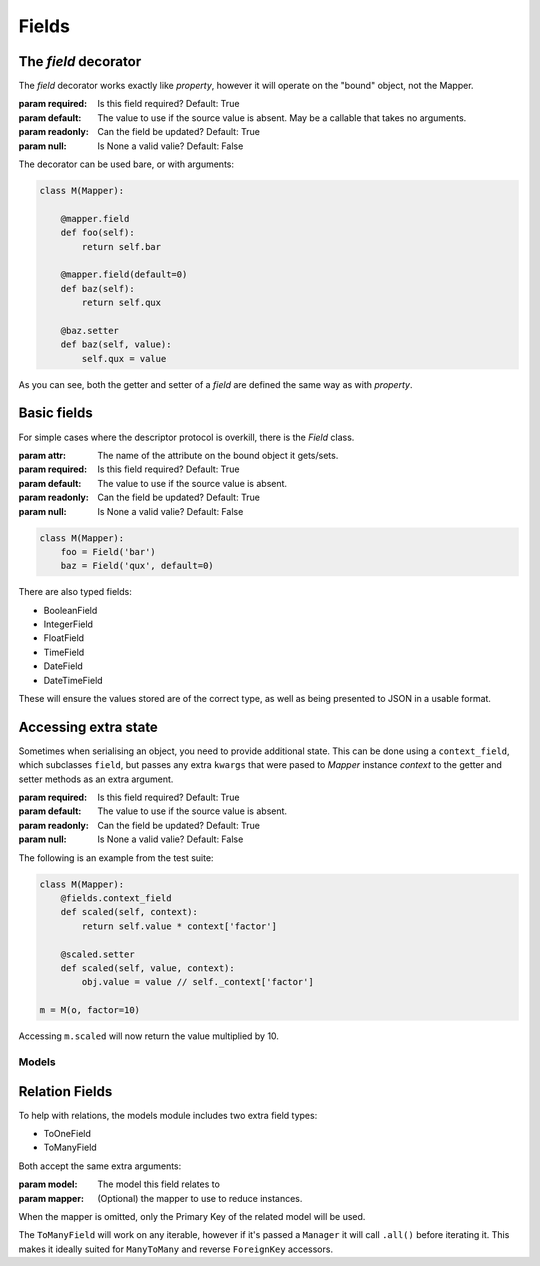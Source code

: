 ======
Fields
======

The `field` decorator
---------------------

The `field` decorator works exactly like `property`, however it will operate on
the "bound" object, not the Mapper.

.. class:: field()

   :param required: Is this field required? Default: True
   :param default: The value to use if the source value is absent. May be a
                   callable that takes no arguments.
   :param readonly: Can the field be updated? Default: True
   :param null: Is None a valid valie? Default: False

The decorator can be used bare, or with arguments:

.. code-block:: python

    class M(Mapper):

        @mapper.field
        def foo(self):
            return self.bar

        @mapper.field(default=0)
        def baz(self):
            return self.qux

        @baz.setter
        def baz(self, value):
            self.qux = value

As you can see, both the getter and setter of a `field` are defined the same
way as with `property`.

Basic fields
------------

For simple cases where the descriptor protocol is overkill, there is the
`Field` class.

.. class:: Field(...)

   :param attr: The name of the attribute on the bound object it gets/sets.
   :param required: Is this field required? Default: True
   :param default: The value to use if the source value is absent.
   :param readonly: Can the field be updated? Default: True
   :param null: Is None a valid valie? Default: False

.. code-block:: python

    class M(Mapper):
        foo = Field('bar')
        baz = Field('qux', default=0)

There are also typed fields:

- BooleanField
- IntegerField
- FloatField
- TimeField
- DateField
- DateTimeField

These will ensure the values stored are of the correct type, as well as being
presented to JSON in a usable format.

Accessing extra state
---------------------

Sometimes when serialising an object, you need to provide additional state.
This can be done using a ``context_field``, which subclasses ``field``, but
passes any extra ``kwargs`` that were pased to `Mapper` instance `context` to
the getter and setter methods as an extra argument.

.. class:: context_field()

   :param required: Is this field required? Default: True
   :param default: The value to use if the source value is absent.
   :param readonly: Can the field be updated? Default: True
   :param null: Is None a valid valie? Default: False

The following is an example from the test suite:

.. code-block:: python

   class M(Mapper):
       @fields.context_field
       def scaled(self, context):
           return self.value * context['factor']

       @scaled.setter
       def scaled(self, value, context):
           obj.value = value // self._context['factor']

   m = M(o, factor=10)

Accessing ``m.scaled`` will now return the value multiplied by 10.

------
Models
------

Relation Fields
---------------

To help with relations, the models module includes two extra field types:

- ToOneField
- ToManyField

Both accept the same extra arguments:

.. class:: RelatedField()

   :param model: The model this field relates to
   :param mapper: (Optional) the mapper to use to reduce instances.

When the mapper is omitted, only the Primary Key of the related model will be
used.

The ``ToManyField`` will work on any iterable, however if it's passed a
``Manager`` it will call ``.all()`` before iterating it. This makes it ideally
suited for ``ManyToMany`` and reverse ``ForeignKey`` accessors.
